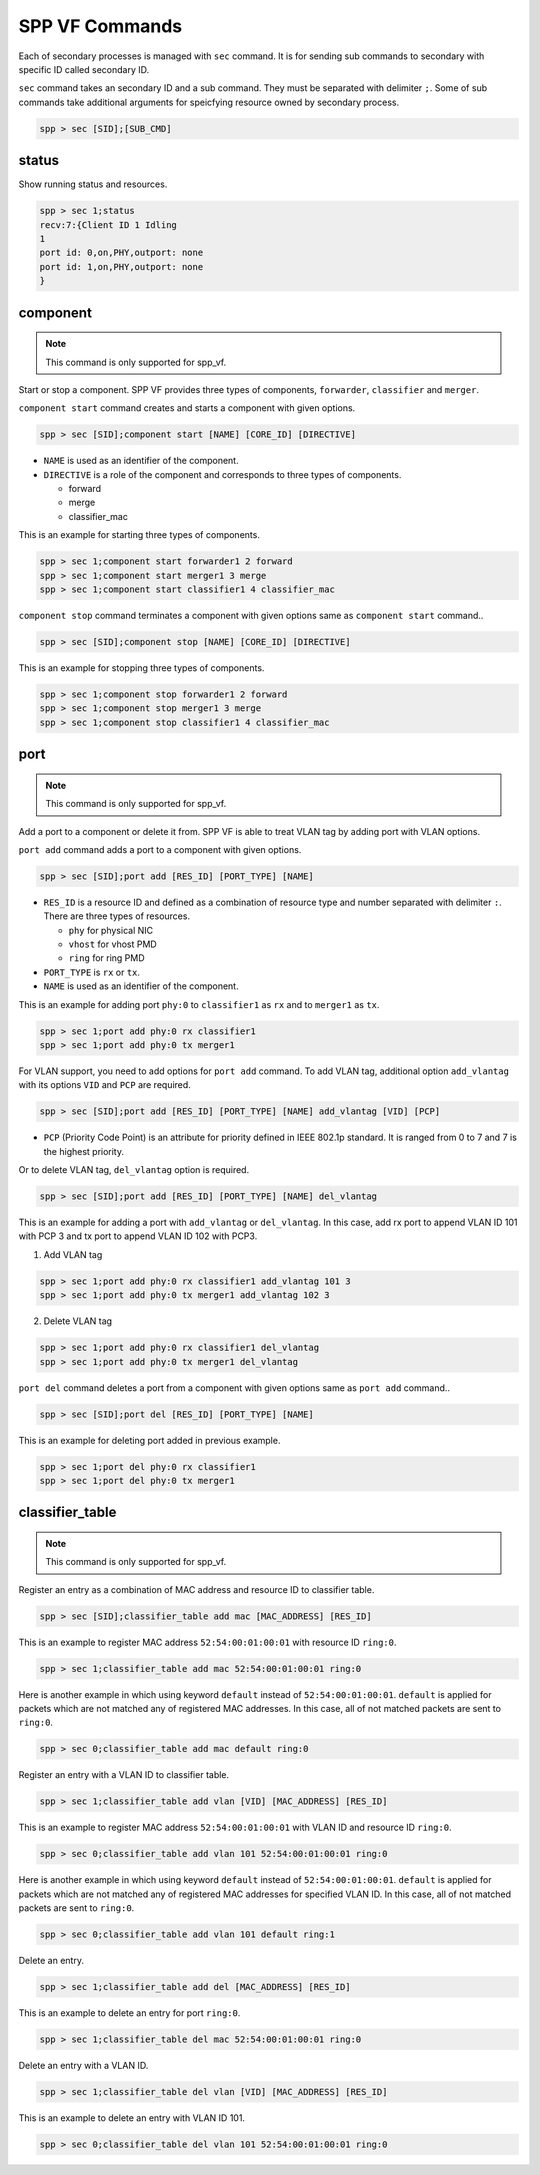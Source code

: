 ..  SPDX-License-Identifier: BSD-3-Clause
    Copyright(c) 2010-2014 Intel Corporation

.. _commands_spp_vf:

SPP VF Commands
===============

Each of secondary processes is managed with ``sec`` command.
It is for sending sub commands to secondary with specific ID called
secondary ID.

``sec`` command takes an secondary ID and a sub command. They must be
separated with delimiter ``;``.
Some of sub commands take additional arguments for speicfying resource
owned by secondary process.

.. code-block:: console

    spp > sec [SID];[SUB_CMD]


status
------

Show running status and resources.

.. code-block:: console

    spp > sec 1;status
    recv:7:{Client ID 1 Idling
    1
    port id: 0,on,PHY,outport: none
    port id: 1,on,PHY,outport: none
    }


component
---------

.. note::
    This command is only supported for spp_vf.

Start or stop a component. SPP VF provides three types of components,
``forwarder``, ``classifier`` and ``merger``.

``component start`` command creates and starts a component with given
options.

.. code-block:: console

    spp > sec [SID];component start [NAME] [CORE_ID] [DIRECTIVE]

* ``NAME`` is used as an identifier of the component.
* ``DIRECTIVE`` is a role of the component and corresponds to three types
  of components.

  * forward
  * merge
  * classifier_mac

This is an example for starting three types of components.

.. code-block:: console

    spp > sec 1;component start forwarder1 2 forward
    spp > sec 1;component start merger1 3 merge
    spp > sec 1;component start classifier1 4 classifier_mac

``component stop`` command terminates a component with given options
same as ``component start`` command..

.. code-block:: console

    spp > sec [SID];component stop [NAME] [CORE_ID] [DIRECTIVE]

This is an example for stopping three types of components.

.. code-block:: console

    spp > sec 1;component stop forwarder1 2 forward
    spp > sec 1;component stop merger1 3 merge
    spp > sec 1;component stop classifier1 4 classifier_mac


port
----

.. note::
    This command is only supported for spp_vf.

Add a port to a component or delete it from.
SPP VF is able to treat VLAN tag by adding port with VLAN options.

``port add`` command adds a port to a component with given options.

.. code-block:: console

    spp > sec [SID];port add [RES_ID] [PORT_TYPE] [NAME]

* ``RES_ID`` is a resource ID and defined as a combination of resource
  type and number separated with delimiter ``:``.
  There are three types of resources.

  * ``phy`` for physical NIC
  * ``vhost`` for vhost PMD
  * ``ring`` for ring PMD

* ``PORT_TYPE`` is ``rx`` or ``tx``.
* ``NAME`` is used as an identifier of the component.

This is an example for adding port ``phy:0`` to ``classifier1`` as
``rx`` and to ``merger1`` as ``tx``.

.. code-block:: console

    spp > sec 1;port add phy:0 rx classifier1
    spp > sec 1;port add phy:0 tx merger1

For VLAN support, you need to add options for ``port add`` command.
To add VLAN tag, additional option ``add_vlantag`` with its options
``VID`` and ``PCP`` are required.

.. code-block:: console

    spp > sec [SID];port add [RES_ID] [PORT_TYPE] [NAME] add_vlantag [VID] [PCP]

* ``PCP`` (Priority Code Point) is an attribute for priority defined in
  IEEE 802.1p standard. It is ranged from 0 to 7 and
  7 is the highest priority.

Or to delete VLAN tag, ``del_vlantag`` option is required.

.. code-block:: console

    spp > sec [SID];port add [RES_ID] [PORT_TYPE] [NAME] del_vlantag

This is an example for adding a port with ``add_vlantag`` or
``del_vlantag``.
In this case, add rx port to append VLAN ID 101 with PCP 3 and
tx port to append VLAN ID 102 with PCP3.

(1) Add VLAN tag

.. code-block:: console

    spp > sec 1;port add phy:0 rx classifier1 add_vlantag 101 3
    spp > sec 1;port add phy:0 tx merger1 add_vlantag 102 3

(2) Delete VLAN tag

.. code-block:: console

    spp > sec 1;port add phy:0 rx classifier1 del_vlantag
    spp > sec 1;port add phy:0 tx merger1 del_vlantag

``port del`` command deletes a port from a component with given options
same as ``port add`` command..

.. code-block:: console

    spp > sec [SID];port del [RES_ID] [PORT_TYPE] [NAME]

This is an example for deleting port added in previous example.

.. code-block:: console

    spp > sec 1;port del phy:0 rx classifier1
    spp > sec 1;port del phy:0 tx merger1


classifier_table
----------------

.. note::
    This command is only supported for spp_vf.

Register an entry as a combination of MAC address and resource ID
to classifier table.

.. code-block:: console

    spp > sec [SID];classifier_table add mac [MAC_ADDRESS] [RES_ID]

This is an example to register MAC address ``52:54:00:01:00:01``
with resource ID ``ring:0``.

.. code-block:: console

    spp > sec 1;classifier_table add mac 52:54:00:01:00:01 ring:0

Here is another example in which using keyword ``default`` instead of
``52:54:00:01:00:01``.
``default`` is applied for packets which are not matched any of registered
MAC addresses.
In this case, all of not matched packets are sent to ``ring:0``.

.. code-block:: console

    spp > sec 0;classifier_table add mac default ring:0

Register an entry with a VLAN ID to classifier table.

.. code-block:: console

    spp > sec 1;classifier_table add vlan [VID] [MAC_ADDRESS] [RES_ID]

This is an example to register MAC address ``52:54:00:01:00:01``
with VLAN ID and resource ID ``ring:0``.

.. code-block:: console

    spp > sec 0;classifier_table add vlan 101 52:54:00:01:00:01 ring:0

Here is another example in which using keyword ``default`` instead of
``52:54:00:01:00:01``.
``default`` is applied for packets which are not matched any of registered
MAC addresses for specified VLAN ID.
In this case, all of not matched packets are sent to ``ring:0``.

.. code-block:: console

    spp > sec 0;classifier_table add vlan 101 default ring:1

Delete an entry.

.. code-block:: console

    spp > sec 1;classifier_table add del [MAC_ADDRESS] [RES_ID]

This is an example to delete an entry for port ``ring:0``.

.. code-block:: console

    spp > sec 1;classifier_table del mac 52:54:00:01:00:01 ring:0

Delete an entry with a VLAN ID.

.. code-block:: console

    spp > sec 1;classifier_table del vlan [VID] [MAC_ADDRESS] [RES_ID]

This is an example to delete an entry with VLAN ID 101.

.. code-block:: console

    spp > sec 0;classifier_table del vlan 101 52:54:00:01:00:01 ring:0
